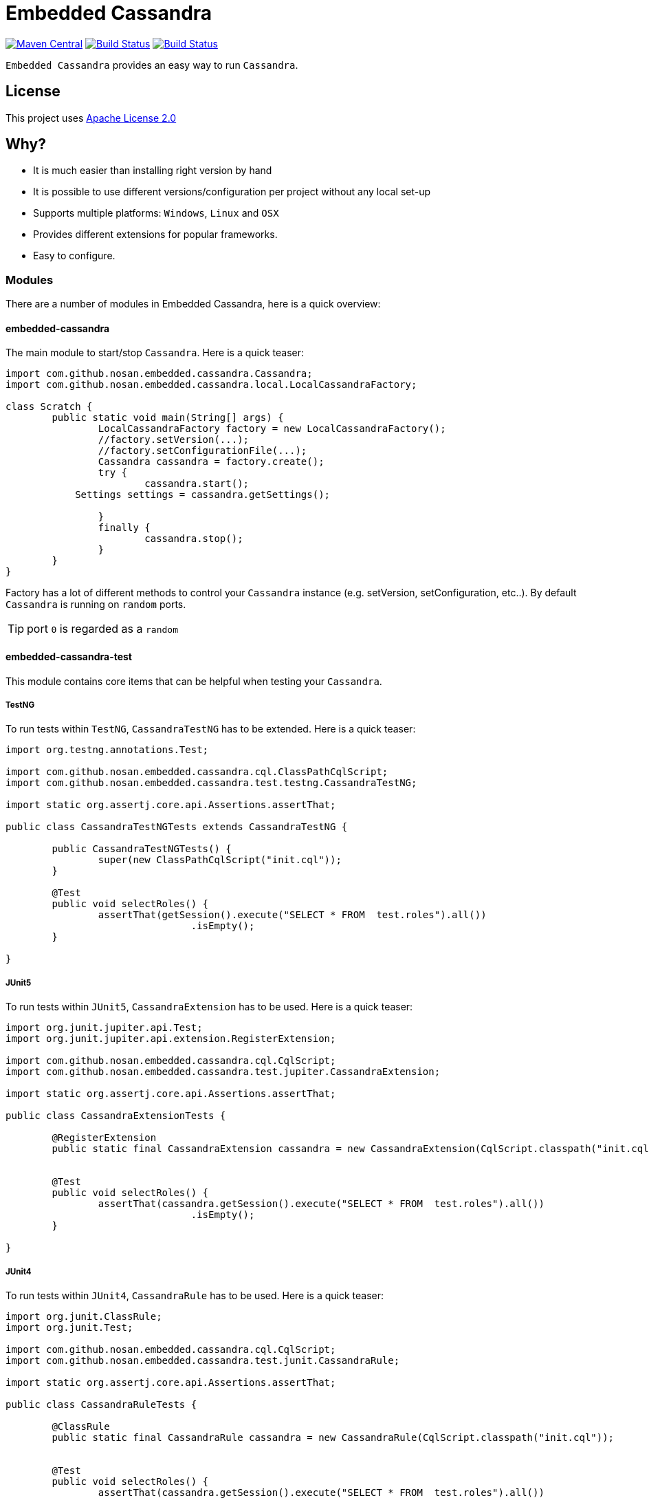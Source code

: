 = Embedded Cassandra

image:https://img.shields.io/maven-central/v/com.github.nosan/embedded-cassandra-parent.svg["Maven Central", link="https://maven-badges.herokuapp.com/maven-central/com.github.nosan/embedded-cassandra-parent"]
image:https://travis-ci.org/nosan/embedded-cassandra.svg?branch=master["Build Status", link="https://travis-ci.org/nosan/embedded-cassandra"]
image:https://ci.appveyor.com/api/projects/status/xwne3e6oeu2hcspu/branch/master?svg=true["Build Status", link="https://ci.appveyor.com/project/nosan/embedded-cassandra"]

`Embedded Cassandra` provides an easy way to run `Cassandra`.

== License

This project uses link:http://www.apache.org/licenses/LICENSE-2.0[Apache License 2.0]

== Why?

 - It is much easier than installing right version by hand
 - It is possible to use different versions/configuration per project without any local set-up
 - Supports multiple platforms: `Windows`, `Linux` and `OSX`
 - Provides different extensions for popular frameworks.
 - Easy to configure.



=== Modules

There are a number of modules in Embedded Cassandra, here is a quick overview:

==== embedded-cassandra

The main module to start/stop `Cassandra`. Here is a quick teaser:

```java
import com.github.nosan.embedded.cassandra.Cassandra;
import com.github.nosan.embedded.cassandra.local.LocalCassandraFactory;

class Scratch {
	public static void main(String[] args) {
		LocalCassandraFactory factory = new LocalCassandraFactory();
		//factory.setVersion(...);
		//factory.setConfigurationFile(...);
		Cassandra cassandra = factory.create();
		try {
			cassandra.start();
            Settings settings = cassandra.getSettings();

		}
		finally {
			cassandra.stop();
		}
	}
}
```
Factory has a lot of different methods to control your `Cassandra` instance (e.g. setVersion, setConfiguration, etc..).
By default `Cassandra` is running on `random` ports.

TIP: port `0` is regarded as a `random`

====  embedded-cassandra-test

This module contains core items that can be helpful when testing your `Cassandra`.

===== TestNG

To run tests within `TestNG`, `CassandraTestNG` has to be extended.  Here is a quick teaser:

```java

import org.testng.annotations.Test;

import com.github.nosan.embedded.cassandra.cql.ClassPathCqlScript;
import com.github.nosan.embedded.cassandra.test.testng.CassandraTestNG;

import static org.assertj.core.api.Assertions.assertThat;

public class CassandraTestNGTests extends CassandraTestNG {

	public CassandraTestNGTests() {
		super(new ClassPathCqlScript("init.cql"));
	}

	@Test
	public void selectRoles() {
		assertThat(getSession().execute("SELECT * FROM  test.roles").all())
				.isEmpty();
	}

}
```

===== JUnit5

To run tests within `JUnit5`, `CassandraExtension` has to be used.  Here is a quick teaser:

```java

import org.junit.jupiter.api.Test;
import org.junit.jupiter.api.extension.RegisterExtension;

import com.github.nosan.embedded.cassandra.cql.CqlScript;
import com.github.nosan.embedded.cassandra.test.jupiter.CassandraExtension;

import static org.assertj.core.api.Assertions.assertThat;

public class CassandraExtensionTests {

	@RegisterExtension
	public static final CassandraExtension cassandra = new CassandraExtension(CqlScript.classpath("init.cql"));


	@Test
	public void selectRoles() {
		assertThat(cassandra.getSession().execute("SELECT * FROM  test.roles").all())
				.isEmpty();
	}

}
```


===== JUnit4


To run tests within `JUnit4`, `CassandraRule` has to be used.  Here is a quick teaser:

```java


import org.junit.ClassRule;
import org.junit.Test;

import com.github.nosan.embedded.cassandra.cql.CqlScript;
import com.github.nosan.embedded.cassandra.test.junit.CassandraRule;

import static org.assertj.core.api.Assertions.assertThat;

public class CassandraRuleTests {

	@ClassRule
	public static final CassandraRule cassandra = new CassandraRule(CqlScript.classpath("init.cql"));


	@Test
	public void selectRoles() {
		assertThat(cassandra.getSession().execute("SELECT * FROM  test.roles").all())
				.isEmpty();
	}

}
```

===== Spring

When writing integration tests against a `Cassandra`, it is often needs to execute `CQL` scripts to modify the `Cassandra` storage.
The `embedded-cassandra-spring` module provides support for initializing an embedded or existing cassandra by executing
`CQL` scripts when the `Spring ApplicationContext` is loaded.

====== @EmbeddedCassandra

For running `Embedded Cassandra` within `Spring Context`, `@EmbeddedCassandra` annotation has to be used.
Cassandra will be started on the random ports. Also it is possible to initialize `Embedded Cassandra`  with `CQL` scripts using
`scripts` and `statements` attributes. `EmbeddedCassandraConfiguration` overrides any existing `cluster` beans with an `embedded cluster` bean.



```java
@RunWith(SpringRunner.class)
@ContextConfiguration(classes = ...)
@EmbeddedCassandra(scripts = "/cql-scripts/*.cql")
public class CassandraTests {

	@Autowired
	private Cluster cluster;

	@Test
	public void test() {
	}

}
```
TIP: You can declare `CassandraFactory` and `ClusterFactory` beans to take control of the `Cassandra` instance's.

====== @Cql

`@Cql` annotation is used to annotate a test method to configure `CQL` scripts to be executed against
a given `cluster` during integration tests.  Script execution is performed by the `CqlExecutionListener`, which is enabled by default.

```java
@RunWith(SpringRunner.class)
@ContextConfiguration(classes = ...)
@EmbeddedCassandra(scripts = {"/keyspace.cql", "/users.cql"})
public class CqlScriptTests {

	@Autowired
	private Cluster cluster;

	@Test
	@Cql(scripts = {"/users-data.cql"})
	@Cql(statements = "TRUNCATE test.users", executionPhase = Cql.ExecutionPhase.AFTER_TEST_METHOD)
	public void shouldHaveUser() {
		try (Session session = this.cluster.connect()) {
			ResultSet rs = session.execute("SELECT COUNT(*) FROM test.users");
			assertThat(rs.one().getLong(0)).isEqualTo(1);
		}
	}

	@Test
	public void shouldNotHaveUser() {
		try (Session session = this.cluster.connect()) {
			ResultSet rs = session.execute("SELECT COUNT(*) FROM test.users");
			assertThat(rs.one().getLong(0)).isZero();
		}
	}

}
```

TIP: Multiple sets of `@Cql` scripts could be configured for
a given test method with a different syntax configuration or different execution phases per set.







